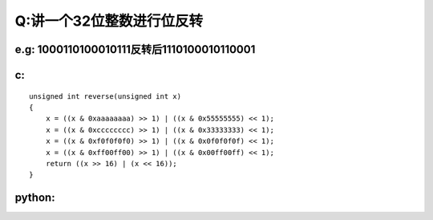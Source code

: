 Q:讲一个32位整数进行位反转
----------
e.g: 1000110100010111反转后1110100010110001
+++++
c:
+++++
:: 

    unsigned int reverse(unsigned int x)
    {
        x = ((x & 0xaaaaaaaa) >> 1) | ((x & 0x55555555) << 1);
        x = ((x & 0xcccccccc) >> 1) | ((x & 0x33333333) << 1);
        x = ((x & 0xf0f0f0f0) >> 1) | ((x & 0x0f0f0f0f) << 1);
        x = ((x & 0xff00ff00) >> 1) | ((x & 0x00ff00ff) << 1);
        return ((x >> 16) | (x << 16));
    }


python:
+++++++
